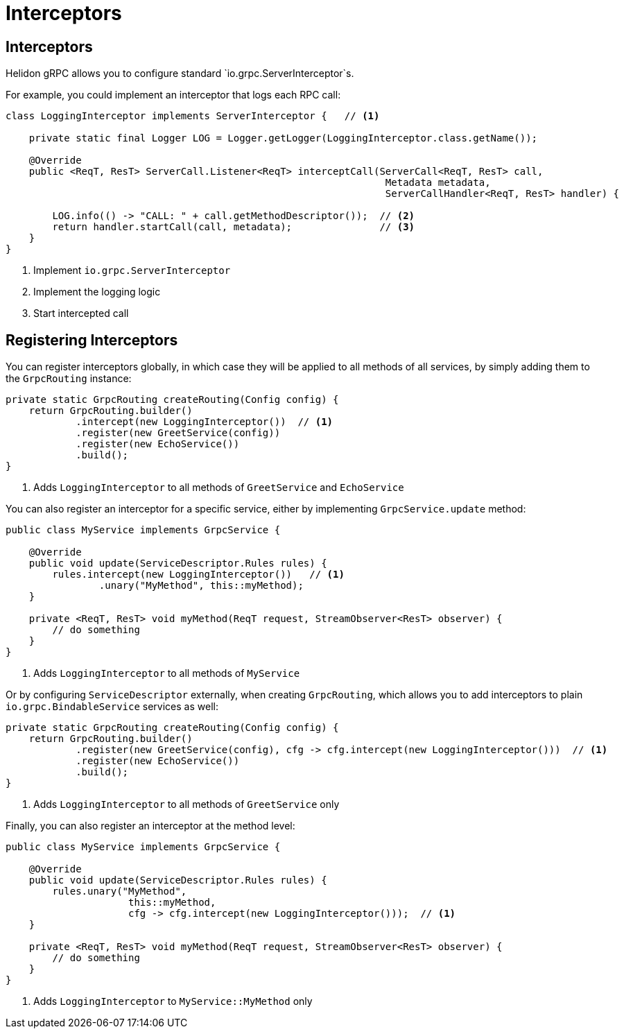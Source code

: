 ///////////////////////////////////////////////////////////////////////////////

    Copyright (c) 2019 Oracle and/or its affiliates. All rights reserved.

    Licensed under the Apache License, Version 2.0 (the "License");
    you may not use this file except in compliance with the License.
    You may obtain a copy of the License at

        http://www.apache.org/licenses/LICENSE-2.0

    Unless required by applicable law or agreed to in writing, software
    distributed under the License is distributed on an "AS IS" BASIS,
    WITHOUT WARRANTIES OR CONDITIONS OF ANY KIND, either express or implied.
    See the License for the specific language governing permissions and
    limitations under the License.

///////////////////////////////////////////////////////////////////////////////

= Interceptors
:pagename: grpc-server-interceptors
:description: Helidon gRPC Service Interceptors
:keywords: helidon, grpc, java

== Interceptors

Helidon gRPC allows you to configure standard `io.grpc.ServerInterceptor`s.

For example, you could implement an interceptor that logs each RPC call:

[source,java]
----
class LoggingInterceptor implements ServerInterceptor {   // <1>

    private static final Logger LOG = Logger.getLogger(LoggingInterceptor.class.getName());

    @Override
    public <ReqT, ResT> ServerCall.Listener<ReqT> interceptCall(ServerCall<ReqT, ResT> call,
                                                                 Metadata metadata,
                                                                 ServerCallHandler<ReqT, ResT> handler) {

        LOG.info(() -> "CALL: " + call.getMethodDescriptor());  // <2>
        return handler.startCall(call, metadata);               // <3>
    }
}
----

<1> Implement `io.grpc.ServerInterceptor`
<2> Implement the logging logic
<3> Start intercepted call

== Registering Interceptors

You can register interceptors globally, in which case they will be applied to all
methods of all services, by simply adding them to the `GrpcRouting` instance:

[source,java]
----
private static GrpcRouting createRouting(Config config) {
    return GrpcRouting.builder()
            .intercept(new LoggingInterceptor())  // <1>
            .register(new GreetService(config))
            .register(new EchoService())
            .build();
}
----

<1> Adds `LoggingInterceptor` to all methods of `GreetService` and `EchoService`

You can also register an interceptor for a specific service, either by implementing
`GrpcService.update` method:

[source,java]
----
public class MyService implements GrpcService {

    @Override
    public void update(ServiceDescriptor.Rules rules) {
        rules.intercept(new LoggingInterceptor())   // <1>
                .unary("MyMethod", this::myMethod);
    }

    private <ReqT, ResT> void myMethod(ReqT request, StreamObserver<ResT> observer) {
        // do something
    }
}
----

<1> Adds `LoggingInterceptor` to all methods of `MyService`

Or by configuring `ServiceDescriptor` externally, when creating `GrpcRouting`, which
allows you to add interceptors to plain `io.grpc.BindableService` services as well:

[source,java]
----
private static GrpcRouting createRouting(Config config) {
    return GrpcRouting.builder()
            .register(new GreetService(config), cfg -> cfg.intercept(new LoggingInterceptor()))  // <1>
            .register(new EchoService())
            .build();
}
----

<1> Adds `LoggingInterceptor` to all methods of `GreetService` only

Finally, you can also register an interceptor at the method level:

[source,java]
----
public class MyService implements GrpcService {

    @Override
    public void update(ServiceDescriptor.Rules rules) {
        rules.unary("MyMethod",
                     this::myMethod,
                     cfg -> cfg.intercept(new LoggingInterceptor()));  // <1>
    }

    private <ReqT, ResT> void myMethod(ReqT request, StreamObserver<ResT> observer) {
        // do something
    }
}
----

<1> Adds `LoggingInterceptor` to `MyService::MyMethod` only
